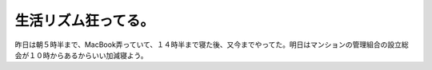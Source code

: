 生活リズム狂ってる。
====================

昨日は朝５時半まで、MacBook弄っていて、１４時半まで寝た後、又今までやってた。明日はマンションの管理組合の設立総会が１０時からあるからいい加減寝よう。






.. author:: default
.. categories:: life
.. tags::
.. comments::

